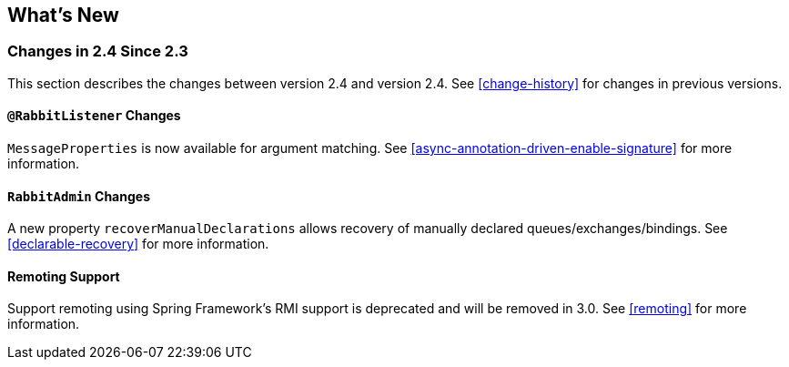 [[whats-new]]
== What's New

=== Changes in 2.4 Since 2.3

This section describes the changes between version 2.4 and version 2.4.
See <<change-history>> for changes in previous versions.

==== `@RabbitListener` Changes

`MessageProperties` is now available for argument matching.
See <<async-annotation-driven-enable-signature>> for more information.

==== `RabbitAdmin` Changes

A new property `recoverManualDeclarations` allows recovery of manually declared queues/exchanges/bindings.
See <<declarable-recovery>> for more information.

==== Remoting Support

Support remoting using Spring Framework's RMI support is deprecated and will be removed in 3.0.
See <<remoting>> for more information.
